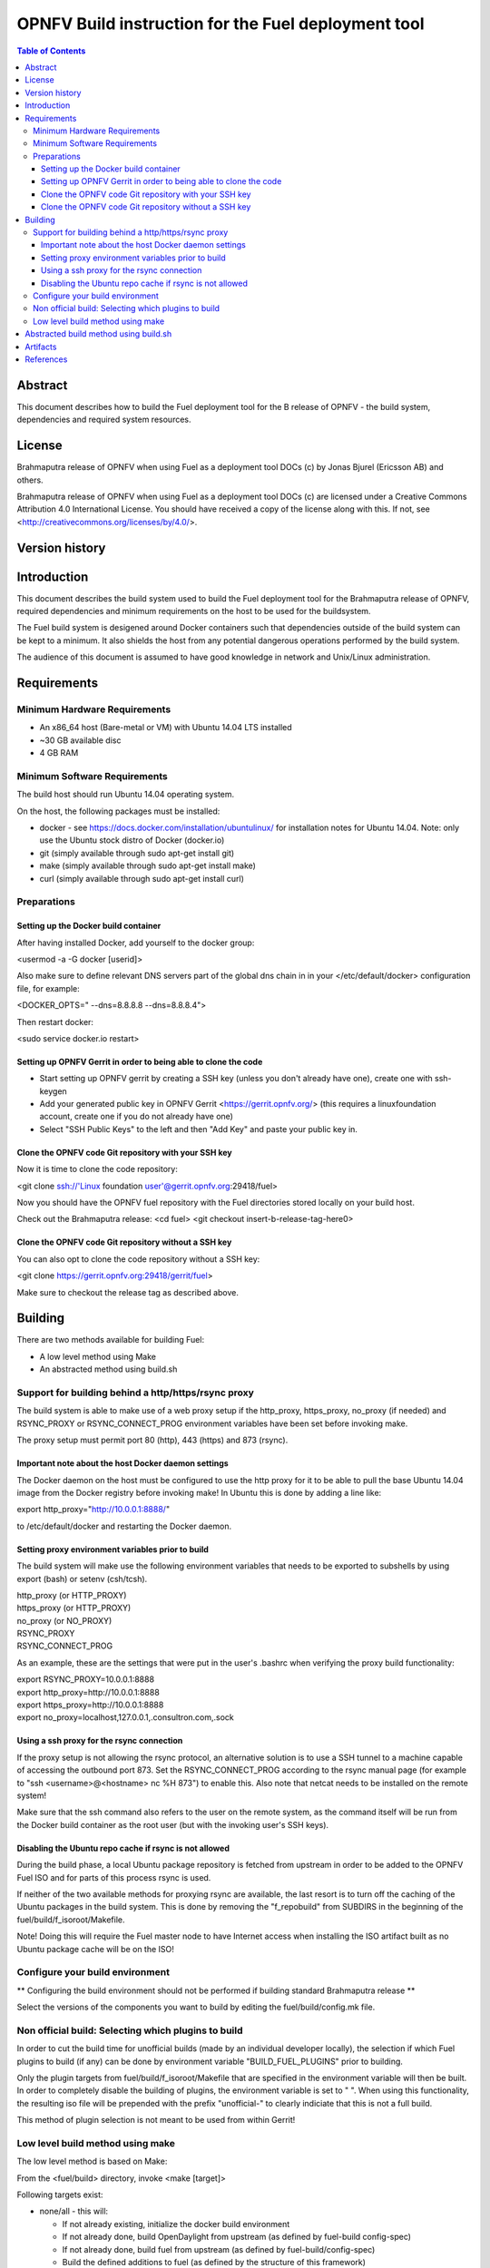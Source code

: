 ============================================================================
OPNFV Build instruction for the Fuel deployment tool
============================================================================

.. contents:: Table of Contents
   :backlinks: none

Abstract
========

This document describes how to build the Fuel deployment tool for the
B release of OPNFV - the build system, dependencies and required
system resources.


License
=======
Brahmaputra release of OPNFV when using Fuel as a deployment tool DOCs (c) by Jonas Bjurel (Ericsson AB) and others.

Brahmaputra release of OPNFV when using Fuel as a deployment tool DOCs (c) are licensed under a Creative Commons Attribution 4.0 International License. You should have received a copy of the license along with this. If not, see <http://creativecommons.org/licenses/by/4.0/>.



Version history
===============

+--------------------+--------------------+--------------------+----------------------+
| **Date**           | **Ver.**           | **Author**         | **Comment**          |
|                    |                    |                    |                      |
+--------------------+--------------------+--------------------+----------------------+
| 2015-06-03         | 1.0.0              | Jonas Bjurel       | Instruction for     |
|                    |                    | (Ericsson AB)      | the Arno release     |
+--------------------+--------------------+--------------------+----------------------+
| 2015-09-24         | 1.1.0              | Jonas Bjurel       | Instruction for     |
|                    |                    | (Ericsson AB)      | the Arno SR1 release |
+--------------------+--------------------+--------------------+----------------------+
| 2015-10-23         | 1.1.1              | Stefan Berg        | Added instruction   |
|                    |                    | (Ericsson AB)      | for proxy builds     |
+--------------------+--------------------+--------------------+----------------------+
| 2015-12-03         | 1.2.0              | Stefan Berg        | Added instruction   |
|                    |                    | (Ericsson AB)      | for plugin build     |
|                    |                    |                    | selection            |
+--------------------+--------------------+--------------------+----------------------+

Introduction
============

This document describes the build system used to build the Fuel
deployment tool for the Brahmaputra release of OPNFV, required
dependencies and minimum requirements on the host to be used for the
buildsystem.

The Fuel build system is desigened around Docker containers such that
dependencies outside of the build system can be kept to a minimum. It
also shields the host from any potential dangerous operations
performed by the build system.

The audience of this document is assumed to have good knowledge in
network and Unix/Linux administration.

Requirements
============

Minimum Hardware Requirements
-----------------------------

- An x86_64 host (Bare-metal or VM) with Ubuntu 14.04 LTS installed

- ~30 GB available disc

- 4 GB RAM

Minimum Software Requirements
-----------------------------

The build host should run Ubuntu 14.04 operating system.

On the host, the following packages must be installed:

- docker - see https://docs.docker.com/installation/ubuntulinux/ for
  installation notes for Ubuntu 14.04. Note: only use the Ubuntu stock
  distro of Docker (docker.io)

- git (simply available through sudo apt-get install git)

- make (simply available through sudo apt-get install make)

- curl (simply available through sudo apt-get install curl)

Preparations
------------

Setting up the Docker build container
~~~~~~~~~~~~~~~~~~~~~~~~~~~~~~~~~~~~~
After having installed Docker, add yourself to the docker group:

<usermod -a -G docker [userid]>

Also make sure to define relevant DNS servers part of the global dns chain in
in your </etc/default/docker> configuration file, for example:

<DOCKER_OPTS=" --dns=8.8.8.8 --dns=8.8.8.4">

Then restart docker:

<sudo service docker.io restart>

Setting up OPNFV Gerrit in order to being able to clone the code
~~~~~~~~~~~~~~~~~~~~~~~~~~~~~~~~~~~~~~~~~~~~~~~~~~~~~~~~~~~~~~~~
- Start setting up OPNFV gerrit by creating a SSH key (unless you
  don't already have one), create one with ssh-keygen

- Add your generated public key in OPNFV Gerrit <https://gerrit.opnfv.org/>
  (this requires a linuxfoundation account, create one if you do not
  already have one)

- Select "SSH Public Keys" to the left and then "Add Key" and paste
  your public key in.

Clone the OPNFV code Git repository with your SSH key
~~~~~~~~~~~~~~~~~~~~~~~~~~~~~~~~~~~~~~~~~~~~~~~~~~~~~
Now it is time to clone the code repository:

<git clone ssh://'Linux foundation user'@gerrit.opnfv.org:29418/fuel>

Now you should have the OPNFV fuel repository with the Fuel
directories stored locally on your build host.

Check out the Brahmaputra release:
<cd fuel>
<git checkout insert-b-release-tag-here0>

Clone the OPNFV code Git repository without a SSH key
~~~~~~~~~~~~~~~~~~~~~~~~~~~~~~~~~~~~~~~~~~~~~~~~~~~~~
You can also opt to clone the code repository without a SSH key:

<git clone https://gerrit.opnfv.org:29418/gerrit/fuel>

Make sure to checkout the release tag as described above.


Building
========

There are two methods available for building Fuel:

- A low level method using Make

- An abstracted method using build.sh


Support for building behind a http/https/rsync proxy
----------------------------------------------------

The build system is able to make use of a web proxy setup if the
http_proxy, https_proxy, no_proxy (if needed) and RSYNC_PROXY or
RSYNC_CONNECT_PROG environment variables have been set before invoking make.

The proxy setup must permit port 80 (http), 443 (https) and 873
(rsync).

Important note about the host Docker daemon settings
~~~~~~~~~~~~~~~~~~~~~~~~~~~~~~~~~~~~~~~~~~~~~~~~~~~~

The Docker daemon on the host must be configured to use the http proxy
for it to be able to pull the base Ubuntu 14.04 image from the Docker
registry before invoking make! In Ubuntu this is done by adding a line
like:

export http_proxy="http://10.0.0.1:8888/"

to /etc/default/docker and restarting the Docker daemon.

Setting proxy environment variables prior to build
~~~~~~~~~~~~~~~~~~~~~~~~~~~~~~~~~~~~~~~~~~~~~~~~~~

The build system will make use the following environment variables
that needs to be exported to subshells by using export (bash) or
setenv (csh/tcsh).

| http_proxy (or HTTP_PROXY)
| https_proxy (or HTTP_PROXY)
| no_proxy (or NO_PROXY)
| RSYNC_PROXY
| RSYNC_CONNECT_PROG

As an example, these are the settings that were put in the user's
.bashrc when verifying the proxy build functionality:

| export RSYNC_PROXY=10.0.0.1:8888
| export http_proxy=http://10.0.0.1:8888
| export https_proxy=http://10.0.0.1:8888
| export no_proxy=localhost,127.0.0.1,.consultron.com,.sock

Using a ssh proxy for the rsync connection
~~~~~~~~~~~~~~~~~~~~~~~~~~~~~~~~~~~~~~~~~~

If the proxy setup is not allowing the rsync protocol, an alternative
solution is to use a SSH tunnel to a machine capable of accessing the
outbound port 873. Set the RSYNC_CONNECT_PROG according to the rsync
manual page (for example to "ssh <username>@<hostname> nc %H 873") to enable
this. Also note that netcat needs to be installed on the remote
system!

Make sure that the ssh command also refers to the user on the remote
system, as the command itself will be run from the Docker build container
as the root user (but with the invoking user's SSH keys).

Disabling the Ubuntu repo cache if rsync is not allowed
~~~~~~~~~~~~~~~~~~~~~~~~~~~~~~~~~~~~~~~~~~~~~~~~~~~~~~~

During the build phase, a local Ubuntu package repository is fetched
from upstream in order to be added to the OPNFV Fuel ISO and for parts
of this process rsync is used.

If neither of the two available methods for proxying rsync are
available, the last resort is to turn off the caching of the Ubuntu
packages in the build system. This is done by removing the
"f_repobuild" from SUBDIRS in the beginning of
the fuel/build/f_isoroot/Makefile.

Note! Doing this will require the Fuel master node to have Internet
access when installing the ISO artifact built as no Ubuntu package
cache will be on the ISO!

Configure your build environment
-------------------------------------

** Configuring the build environment should not be performed if building standard Brahmaputra release **

Select the versions of the components you want to build by editing the fuel/build/config.mk file.

Non official build: Selecting which plugins to build
----------------------------------------------------
In order to cut the build time for unofficial builds (made by an
individual developer locally), the selection if which Fuel plugins to
build (if any) can be done by environment variable
"BUILD_FUEL_PLUGINS" prior to building.

Only the plugin targets from fuel/build/f_isoroot/Makefile that are
specified in the environment variable will then be built. In order to
completely disable the building of plugins, the environment variable
is set to " ". When using this functionality, the resulting iso file
will be prepended with the prefix "unofficial-" to clearly indiciate
that this is not a full build.

This method of plugin selection is not meant to be used from within
Gerrit!

Low level build method using make
---------------------------------
The low level method is based on Make:

From the <fuel/build> directory, invoke <make [target]>

Following targets exist:

- none/all -  this will:

  - If not already existing, initialize the docker build environment

  - If not already done, build OpenDaylight from upstream (as defined
    by fuel-build config-spec)

  - If not already done, build fuel from upstream (as defined by
    fuel-build/config-spec)

  - Build the defined additions to fuel (as defined by the structure
    of this framework)

  - Apply changes and patches to fuel (as defined by the structure of
    this framework)

  - Reconstruct a fuel .iso image

- clean - this will remove all artifacts from earlier builds.

If the build is successful, you will find the generated ISO file in
the <fuel/build/release> subdirectory!

Abstracted build method using build.sh
======================================
The abstracted build method uses the <fuel/ci/build.sh> script which
allows you to:

- Create and use a build cache - significantly speeding up the
  buildtime if upstream repositories have not changed.

- push/pull cache and artifacts to an arbitrary URI (http(s):, file:, ftp:)

For more info type <fuel/ci/build.sh -h>.

Artifacts
=========

The artifacts produced are:

- <OPNFV_XXXX.iso> - Which represents the bootable Fuel image, XXXX is
  replaced with the build identity provided to the build system

- <OPNFV_XXXX.iso.txt> - Which holds version metadata.

References
==========
-

:Authors: Jonas Bjurel (Ericsson), Stefan Berg (Ericsson)
:Version: x.x.x

**Documentation tracking**

Revision:  _sha1_

Build date:  _date_

